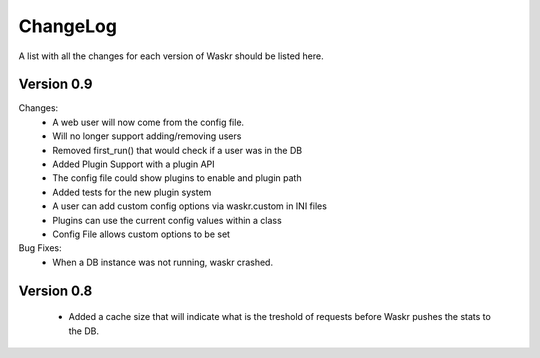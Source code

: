 .. _changelog:

ChangeLog
===========
A list with all the changes for each version of Waskr should be listed here.


Version 0.9
------------

Changes:
 *  A web user will now come from the config file. 
 *  Will no longer support adding/removing users
 *  Removed first_run() that would check if a user was in the DB
 *  Added Plugin Support with a plugin API
 *  The config file could show plugins to enable and plugin path
 *  Added tests for the new plugin system   
 *  A user can add custom config options via waskr.custom in INI files 
 *  Plugins can use the current config values within a class
 *  Config File allows custom options to be set

Bug Fixes:
 *  When a DB instance was not running, waskr crashed.

Version 0.8
------------

 *  Added a cache size that will indicate what is the treshold of requests
    before Waskr pushes the stats to the DB.
